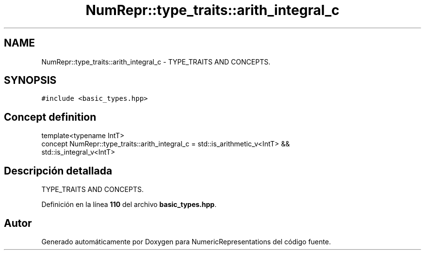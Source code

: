 .TH "NumRepr::type_traits::arith_integral_c" 3 "Lunes, 2 de Enero de 2023" "NumericRepresentations" \" -*- nroff -*-
.ad l
.nh
.SH NAME
NumRepr::type_traits::arith_integral_c \- TYPE_TRAITS AND CONCEPTS\&.  

.SH SYNOPSIS
.br
.PP
.PP
\fC#include <basic_types\&.hpp>\fP
.SH "Concept definition"
.PP 
.PP
.nf
template<typename IntT>
concept NumRepr::type_traits::arith_integral_c =        std::is_arithmetic_v<IntT>      &&
                            std::is_integral_v<IntT>
.fi
.SH "Descripción detallada"
.PP 
TYPE_TRAITS AND CONCEPTS\&. 
.PP
Definición en la línea \fB110\fP del archivo \fBbasic_types\&.hpp\fP\&.
.SH "Autor"
.PP 
Generado automáticamente por Doxygen para NumericRepresentations del código fuente\&.
